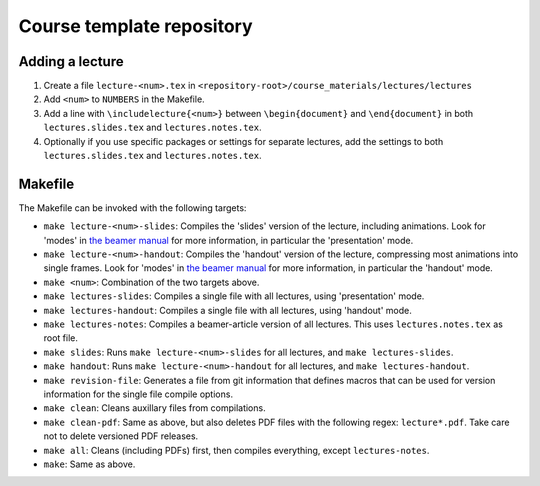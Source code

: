 Course template repository
==========================

Adding a lecture
----------------

1. Create a file ``lecture-<num>.tex`` in ``<repository-root>/course_materials/lectures/lectures``
2. Add ``<num>`` to ``NUMBERS`` in the Makefile.
3. Add a line with ``\includelecture{<num>}`` between ``\begin{document}`` and ``\end{document}`` in both ``lectures.slides.tex`` and ``lectures.notes.tex``.
4. Optionally if you use specific packages or settings for separate lectures, add the settings to both ``lectures.slides.tex`` and ``lectures.notes.tex``.

Makefile
--------

The Makefile can be invoked with the following targets:

* ``make lecture-<num>-slides``: Compiles the 'slides' version of the lecture, including animations. Look for 'modes' in `the beamer manual <http://mirrors.ctan.org/macros/latex/contrib/beamer/doc/beameruserguide.pdf>`_ for more information, in particular the 'presentation' mode.
* ``make lecture-<num>-handout``: Compiles the 'handout' version of the lecture, compressing most animations into single frames. Look for 'modes' in `the beamer manual <http://mirrors.ctan.org/macros/latex/contrib/beamer/doc/beameruserguide.pdf>`_ for more information, in particular the 'handout' mode.
* ``make <num>``: Combination of the two targets above.
* ``make lectures-slides``: Compiles a single file with all lectures, using 'presentation' mode.
* ``make lectures-handout``: Compiles a single file with all lectures, using 'handout' mode.
* ``make lectures-notes``: Compiles a beamer-article version of all lectures. This uses ``lectures.notes.tex`` as root file.
* ``make slides``: Runs ``make lecture-<num>-slides`` for all lectures, and ``make lectures-slides``.
* ``make handout``: Runs ``make lecture-<num>-handout`` for all lectures, and ``make lectures-handout``.
* ``make revision-file``: Generates a file from git information that defines macros that can be used for version information for the single file compile options.
* ``make clean``: Cleans auxillary files from compilations.
* ``make clean-pdf``: Same as above, but also deletes PDF files with the following regex: ``lecture*.pdf``. Take care not to delete versioned PDF releases.
* ``make all``: Cleans (including PDFs) first, then compiles everything, except ``lectures-notes``.
* ``make``: Same as above.
